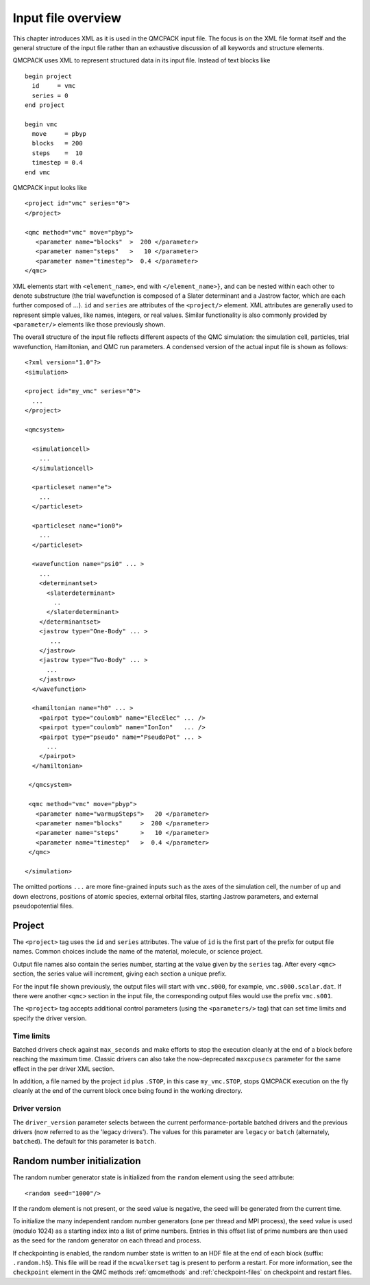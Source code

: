 .. _input-overview:

Input file overview
===================

This chapter introduces XML as it is used in the QMCPACK input file.  The focus is on the XML file format itself and the general structure of the input file rather than an exhaustive discussion of all keywords and structure elements.

QMCPACK uses XML to represent structured data in its input file.  Instead of text blocks like

::

  begin project
    id     = vmc
    series = 0
  end project

  begin vmc
    move     = pbyp
    blocks   = 200
    steps    =  10
    timestep = 0.4
  end vmc

QMCPACK input looks like

::

  <project id="vmc" series="0">
  </project>

  <qmc method="vmc" move="pbyp">
     <parameter name="blocks"  >  200 </parameter>
     <parameter name="steps"   >   10 </parameter>
     <parameter name="timestep">  0.4 </parameter>
  </qmc>

XML elements start with ``<element_name>``, end with ``</element_name>}``, and can be nested within each other to denote substructure (the trial wavefunction is composed of a Slater determinant and a Jastrow factor, which are each further composed of :math:`...`).  ``id`` and ``series`` are attributes of the ``<project/>`` element.  XML attributes are generally used to represent simple values, like names, integers, or real values.  Similar functionality is also commonly provided by ``<parameter/>`` elements like those previously shown.

The overall structure of the input file reflects different aspects of the QMC simulation: the simulation cell, particles, trial wavefunction, Hamiltonian, and QMC run parameters.  A condensed version of the actual input file is shown as follows:

::

  <?xml version="1.0"?>
  <simulation>

  <project id="my_vmc" series="0">
    ...
  </project>

  <qmcsystem>

    <simulationcell>
      ...
    </simulationcell>

    <particleset name="e">
      ...
    </particleset>

    <particleset name="ion0">
      ...
    </particleset>

    <wavefunction name="psi0" ... >
      ...
      <determinantset>
        <slaterdeterminant>
          ..
        </slaterdeterminant>
      </determinantset>
      <jastrow type="One-Body" ... >
         ...
      </jastrow>
      <jastrow type="Two-Body" ... >
        ...
      </jastrow>
    </wavefunction>

    <hamiltonian name="h0" ... >
      <pairpot type="coulomb" name="ElecElec" ... />
      <pairpot type="coulomb" name="IonIon"   ... />
      <pairpot type="pseudo" name="PseudoPot" ... >
        ...
      </pairpot>
    </hamiltonian>

   </qmcsystem>

   <qmc method="vmc" move="pbyp">
     <parameter name="warmupSteps">   20 </parameter>
     <parameter name="blocks"     >  200 </parameter>
     <parameter name="steps"      >   10 </parameter>
     <parameter name="timestep"   >  0.4 </parameter>
   </qmc>

  </simulation>

The omitted portions ``...`` are more fine-grained inputs such as the axes of the simulation cell, the number of up and down electrons, positions of atomic species, external orbital files, starting Jastrow parameters, and external pseudopotential files.

Project
-------

The ``<project>`` tag uses the ``id`` and ``series`` attributes.
The value of ``id`` is the first part of the prefix for output file names. Common choices include the name of the material, molecule, or science project.

Output file names also contain the series number, starting at the value given by the
``series`` tag.  After every ``<qmc>`` section, the series value will increment, giving each section a unique prefix.

For the input file shown previously, the output files will start with ``vmc.s000``, for example, ``vmc.s000.scalar.dat``.
If there were another ``<qmc>`` section in the input file, the corresponding output files would use the prefix ``vmc.s001``.

The ``<project>`` tag accepts additional control parameters (using the ``<parameters/>`` tag) that can set time limits and specify the driver version.

Time limits
~~~~~~~~~~~
Batched drivers check against ``max_seconds`` and make efforts to stop the execution cleanly at the end of a block before reaching the maximum time. Classic drivers can also take the now-deprecated ``maxcpusecs`` parameter for the same effect in the per driver XML section.

In addition, a file named by the project ``id`` plus ``.STOP``, in this case ``my_vmc.STOP``, stops QMCPACK execution on the fly cleanly at the end of the current block once being found in the working directory.


.. _driver-version-parameter:

Driver version
~~~~~~~~~~~~~~
The ``driver_version`` parameter selects between the current performance-portable batched drivers and the previous drivers (now referred to as the 'legacy drivers').
The values for this parameter are ``legacy`` or ``batch`` (alternately, ``batched``). The default for this parameter is ``batch``.


Random number initialization
----------------------------

The random number generator state is initialized from the ``random`` element using the ``seed`` attribute:

::

  <random seed="1000"/>

If the random element is not present, or the seed value is negative, the seed will be generated from the current time.

To initialize the many independent random number generators (one per thread and MPI process), the seed value is used (modulo 1024) as a starting index into a list of prime numbers.
Entries in this offset list of prime numbers are then used as the seed for the random generator on each thread and process.

If checkpointing is enabled, the random number state is written to an HDF file at the end of each block (suffix: ``.random.h5``).
This file will be read if the ``mcwalkerset`` tag is present to perform a restart.
For more information, see the ``checkpoint`` element in the QMC methods :ref:`qmcmethods` and :ref:`checkpoint-files` on checkpoint and restart files.
